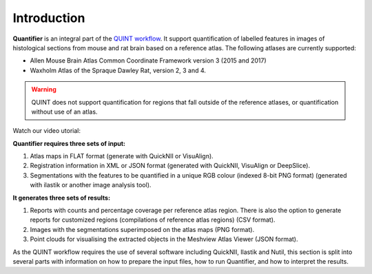 **Introduction**
==================

**Quantifier** is an integral part of the `QUINT workflow <https://quint-workflow.readthedocs.io>`_. It support quantification of labelled features in images of histological sections from mouse and rat brain based on a reference atlas. The following atlases are currently supported:

* Allen Mouse Brain Atlas Common Coordinate Framework version 3 (2015 and 2017)
* Waxholm Atlas of the Spraque Dawley Rat, version 2, 3 and 4. 

.. Warning::
   QUINT does not support quantification for regions that fall outside of the reference atlases, or quantification without use of an atlas. 

Watch our video utorial:

.. raw:: html

   <iframe width="560" height="315" src="https://www.youtube.com/embed/n-gQigcGMJ0" title="YouTube video player" frameborder="0" allow="accelerometer; autoplay; clipboard-write; encrypted-media; gyroscope; picture-in-picture" allowfullscreen></iframe>


**Quantifier requires three sets of input:**

1. Atlas maps in FLAT format (generate with QuickNII or VisuAlign).
2. Registration information in XML or JSON format (generated with QuickNII, VisuAlign or DeepSlice).
3. Segmentations with the features to be quantified in a unique RGB colour (indexed 8-bit PNG format) (generated with ilastik or another image analysis tool).

**It generates three sets of results:**

1. Reports with counts and percentage coverage per reference atlas region. There is also the option to generate reports for customized regions (compilations of reference atlas regions) (CSV format). 
2. Images with the segmentations superimposed on the atlas maps (PNG format).
3. Point clouds for visualising the extracted objects in the Meshview Atlas Viewer (JSON format). 

As the QUINT workflow requires the use of several software including QuickNII, Ilastik and Nutil, this section is split into several parts with information on how to prepare the input files, how to run Quantifier, and how to interpret the results. 


